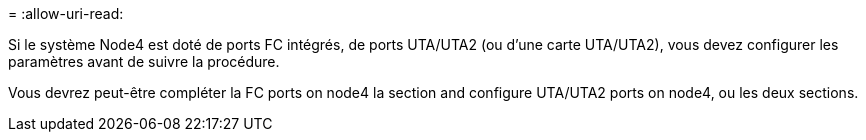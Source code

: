 = 
:allow-uri-read: 


Si le système Node4 est doté de ports FC intégrés, de ports UTA/UTA2 (ou d'une carte UTA/UTA2), vous devez configurer les paramètres avant de suivre la procédure.

Vous devrez peut-être compléter la  FC ports on node4 la section  and configure UTA/UTA2 ports on node4, ou les deux sections.
